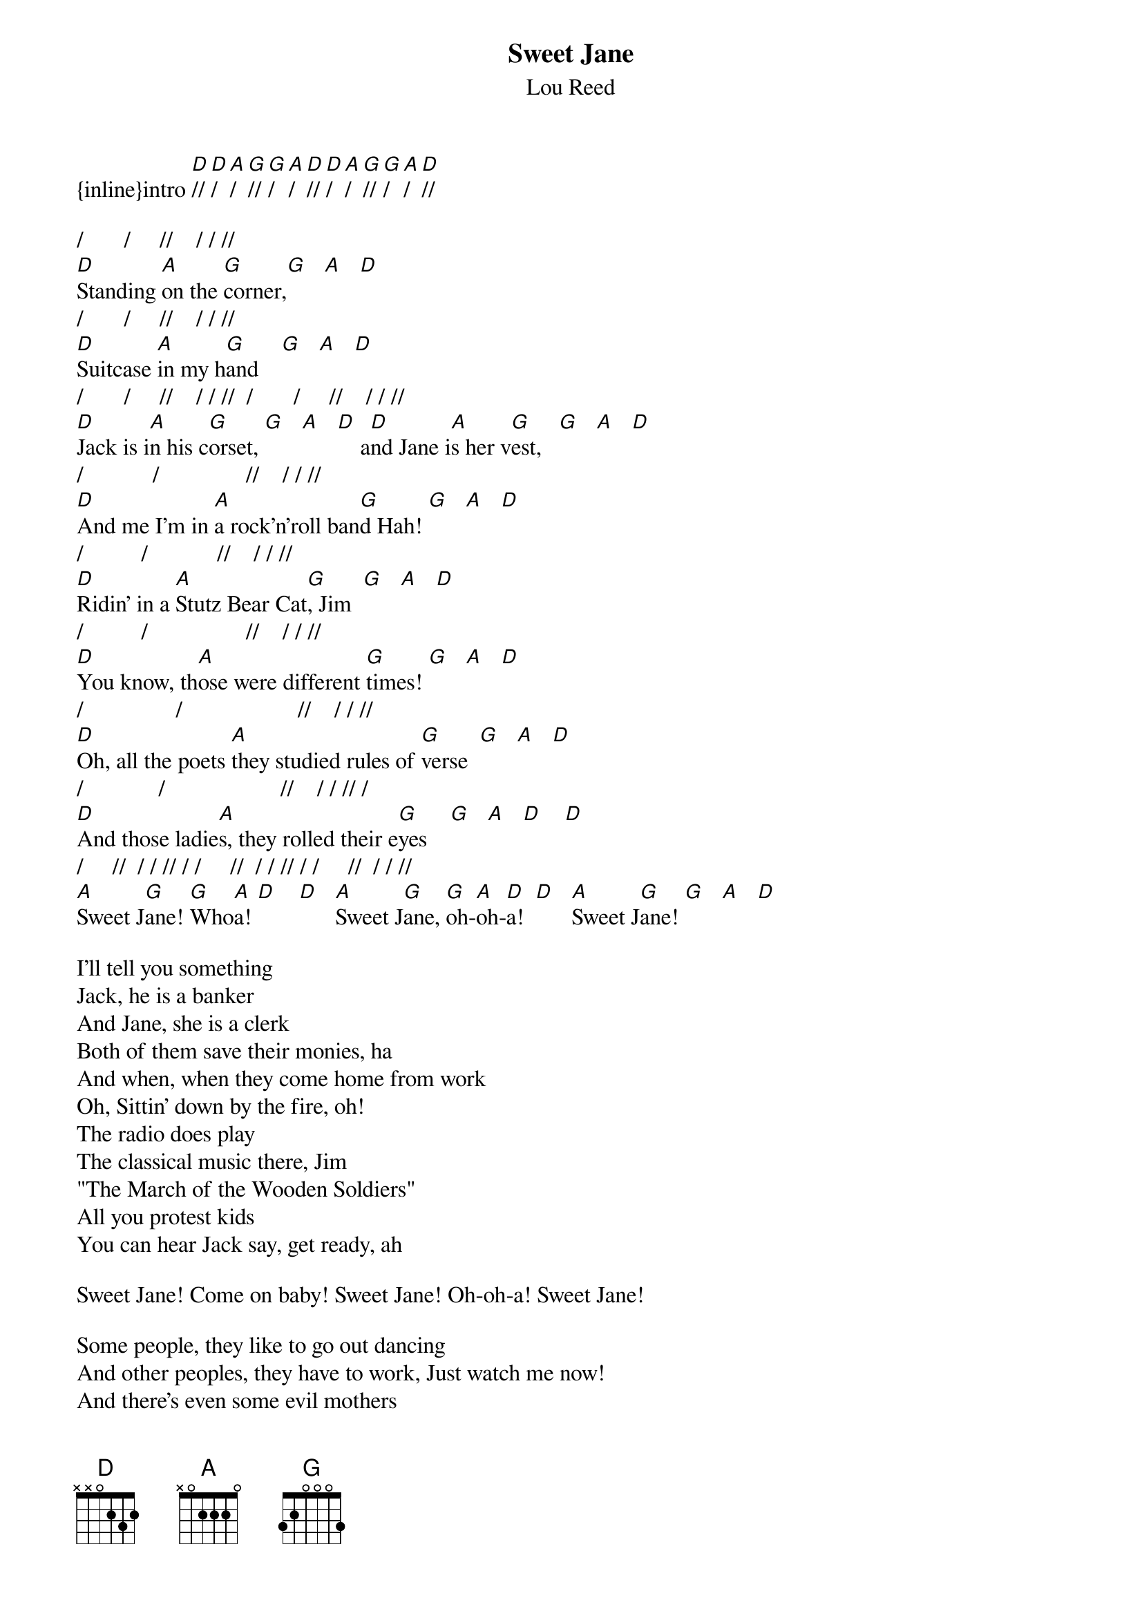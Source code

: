 {t: Sweet Jane}
{st: Lou Reed}
{inline}intro [D]// [D]/ [A]/ [G]// [G]/ [A]/ [D]// [D]/ [A]/ [G]// [G]/ [A]/ [D]// 

/       /     //    / / // 
[D]Standing [A]on the [G]corner,[G]   [A]   [D]
/       /     //    / / // 
[D]Suitcase [A]in my h[G]and    [G]   [A]   [D]
/       /     //    / / //  /       /     //    / / // 
[D]Jack is i[A]n his c[G]orset, [G]   [A]   [D]    a[D]nd Jane i[A]s her v[G]est,   [G]   [A]   [D]
/            /               //    / / // 
[D]And me I'm in [A]a rock'n'roll ban[G]d Hah! [G]   [A]   [D]
/          /            //    / / // 
[D]Ridin' in a [A]Stutz Bear Cat[G], Jim  [G]   [A]   [D]
/          /                 //    / / // 
[D]You know, th[A]ose were different [G]times! [G]   [A]   [D]
/                /                    //    / / // 
[D]Oh, all the poets [A]they studied rules of [G]verse  [G]   [A]   [D]
/             /                    //    / / // /
[D]And those ladie[A]s, they rolled their e[G]yes    [G]   [A]   [D]    [D]
/     //  / / // / /     //  / / // / /     //  / / //
[A]Sweet J[G]ane! [G]Who[A]a! [D]    [D]   [A]Sweet J[G]ane, [G]oh-[A]oh-[D]a!  [D]   [A]Sweet J[G]ane! [G]   [A]   [D]

I'll tell you something
Jack, he is a banker
And Jane, she is a clerk
Both of them save their monies, ha
And when, when they come home from work
Oh, Sittin' down by the fire, oh! 
The radio does play
The classical music there, Jim
"The March of the Wooden Soldiers"
All you protest kids
You can hear Jack say, get ready, ah

Sweet Jane! Come on baby! Sweet Jane! Oh-oh-a! Sweet Jane!

Some people, they like to go out dancing 
And other peoples, they have to work, Just watch me now! 
And there's even some evil mothers
Well they're gonna tell you that everything is just dirt
Y'know that, women, never really faint
And that villains always blink their eyes, woo! 
And that, y'know, children are the only ones who blush!
And that, life is just to die! 
And, everyone who ever had a heart
They wouldn't turn around and break it 
And anyone who ever played a part 
Oh wouldn't turn around and hate it!

Sweet Jane! Whoa-oh-oh! Sweet Jane! Sweet Jane!

Heavenly wine and roses
Seems to whisper to her when he smiles
Heavenly wine and roses
Seems to whisper to her when she smiles
La lala lala la, la lala lala la
[D]Sweet [G]Jane
[D]Sweet [G]Jane
[D]Sweet [G]Jane 
